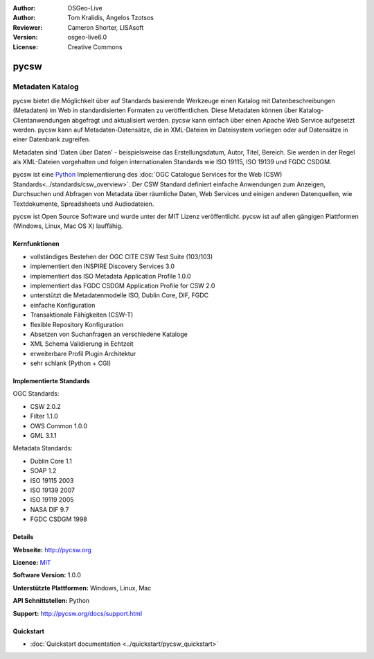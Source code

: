 :Author: OSGeo-Live
:Author: Tom Kralidis, Angelos Tzotsos
:Reviewer: Cameron Shorter, LISAsoft
:Version: osgeo-live6.0
:License: Creative Commons

.. image:: ../../images/project_logos/logo-pycsw.png
  :scale: 80 %
  :alt: project logo
  :align: right
  :target: http://pycsw.org/


pycsw
================================================================================

Metadaten Katalog
~~~~~~~~~~~~~~~~~~~~~~~~~~~~~~~~~~~~~~~~~~~~~~~~~~~~~~~~~~~~~~~~~~~~~~~~~~~~~~~~

pycsw bietet die Möglichkeit über auf Standards basierende Werkzeuge einen Katalog mit Datenbeschreibungen (Metadaten) im Web in standardisierten Formaten zu veröffentlichen. Diese Metadaten können über Katalog-Clientanwendungen abgefragt und aktualisiert werden. pycsw kann einfach über einen Apache Web Service aufgesetzt werden. pycsw kann auf Metadaten-Datensätze, die in XML-Dateien im Dateisystem vorliegen oder auf Datensätze in einer Datenbank zugreifen. 

Metadaten sind 'Daten über Daten' - beispielsweise das Erstellungsdatum, Autor, Titel, Bereich. Sie werden in der Regel als XML-Dateien vorgehalten und folgen internationalen Standards wie ISO 19115, ISO 19139 und FGDC CSDGM.

pycsw ist eine `Python`_ Implementierung des :doc:`OGC Catalogue Services for the Web (CSW) Standards<../standards/csw_overview>`. Der CSW Standard definiert einfache Anwendungen zum Anzeigen, Durchsuchen und Abfragen von Metadata über räumliche Daten, Web Services und einigen anderen Datenquellen, wie Textdokumente, Spreadsheets und Audiodateien.
 
pycsw ist Open Source Software und wurde unter der MIT Lizenz veröffentlicht. pycsw ist auf allen gängigen Plattformen (Windows, Linux, Mac OS X) lauffähig.


Kernfunktionen
--------------------------------------------------------------------------------

* vollständiges Bestehen der OGC CITE CSW Test Suite (103/103)
* implementiert den INSPIRE Discovery Services 3.0
* implementiert das ISO Metadata Application Profile 1.0.0
* implementiert das FGDC CSDGM Application Profile for CSW 2.0
* unterstützt die Metadatenmodelle ISO, Dublin Core, DIF, FGDC
* einfache Konfiguration
* Transaktionale Fähigkeiten (CSW-T)
* flexible Repository Konfiguration
* Absetzen von Suchanfragen an verschiedene Kataloge
* XML Schema Validierung in Echtzeit
* erweiterbare Profil Plugin Architektur
* sehr schlank (Python + CGI)


Implementierte Standards
--------------------------------------------------------------------------------

OGC Standards:

* CSW 	2.0.2
* Filter 	1.1.0
* OWS Common 	1.0.0
* GML 	3.1.1

Metadata Standards:

* Dublin Core 	1.1
* SOAP 	1.2
* ISO 19115 	2003
* ISO 19139 	2007
* ISO 19119 	2005
* NASA DIF 	9.7
* FGDC CSDGM 	1998

Details
--------------------------------------------------------------------------------

**Webseite:** http://pycsw.org

**Licence:** `MIT`_

**Software Version:** 1.0.0

**Unterstützte Plattformen:** Windows, Linux, Mac

**API Schnittstellen:** Python

**Support:** http://pycsw.org/docs/support.html

.. _`Python`: http://www.python.org/
.. _`MIT`: http://pycsw.org/docs/license.html#license

Quickstart
--------------------------------------------------------------------------------

* :doc:`Quickstart documentation <../quickstart/pycsw_quickstart>`

